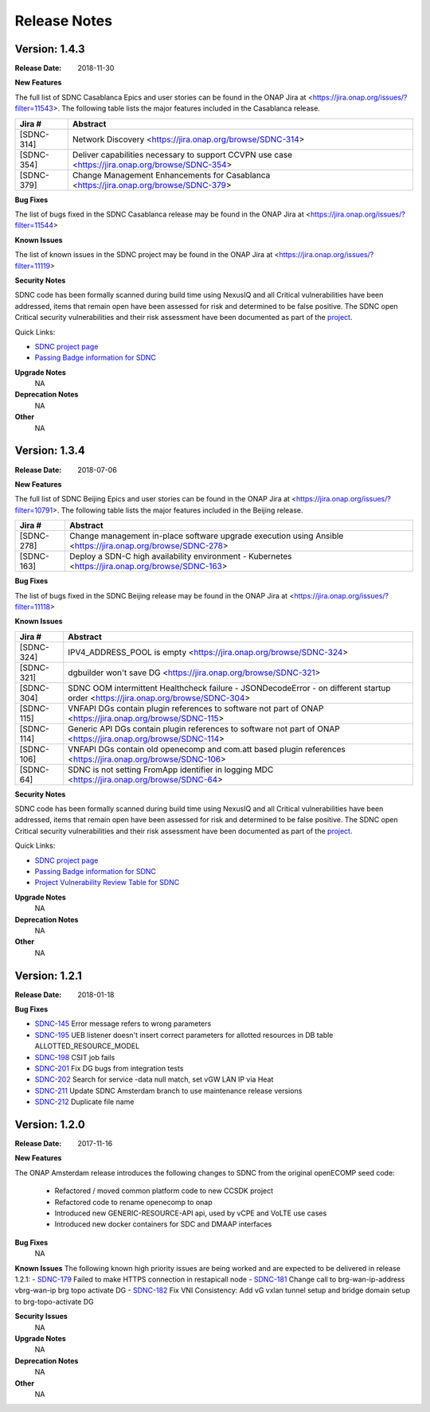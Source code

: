 .. This work is licensed under a Creative Commons Attribution 4.0 International License.

Release Notes
=============

Version: 1.4.3
--------------


:Release Date: 2018-11-30

**New Features**

The full list of SDNC Casablanca Epics and user stories can be found in the ONAP Jira at <https://jira.onap.org/issues/?filter=11543>.  The
following table lists the major features included in the Casablanca release.

+------------+--------------------------------------------------------------------------------------------------+
| Jira #     | Abstract                                                                                         |
+============+==================================================================================================+
| [SDNC-314] | Network Discovery <https://jira.onap.org/browse/SDNC-314>                                        |
+------------+--------------------------------------------------------------------------------------------------+
| [SDNC-354] | Deliver capabilities necessary to support CCVPN use case <https://jira.onap.org/browse/SDNC-354> |
+------------+--------------------------------------------------------------------------------------------------+
| [SDNC-379] | Change Management Enhancements for Casablanca <https://jira.onap.org/browse/SDNC-379>            |
+------------+--------------------------------------------------------------------------------------------------+

**Bug Fixes**

The list of bugs fixed in the SDNC Casablanca release may be found in the ONAP Jira at <https://jira.onap.org/issues/?filter=11544>


**Known Issues**

The list of known issues in the SDNC project may be found in the ONAP Jira at <https://jira.onap.org/issues/?filter=11119>


**Security Notes**

SDNC code has been formally scanned during build time using NexusIQ and all Critical vulnerabilities have been addressed, items that remain open have been assessed for risk and determined to be false positive. The SDNC open Critical security vulnerabilities and their risk assessment have been documented as part of the `project <https://wiki.onap.org/pages/viewpage.action?pageId=28379582>`_.

Quick Links:

- `SDNC project page <https://wiki.onap.org/display/DW/Software+Defined+Network+Controller+Project>`_
- `Passing Badge information for SDNC <https://bestpractices.coreinfrastructure.org/en/projects/1703>`_

**Upgrade Notes**
   NA

**Deprecation Notes**
   NA

**Other**
   NA

Version: 1.3.4
--------------


:Release Date: 2018-07-06

**New Features**

The full list of SDNC Beijing Epics and user stories can be found in the ONAP Jira at <https://jira.onap.org/issues/?filter=10791>.  The
following table lists the major features included in the Beijing release.

+------------+-------------------------------------------------------------------------------------------------------------+
| Jira #     | Abstract                                                                                                    |
+============+=============================================================================================================+
| [SDNC-278] | Change management in-place software upgrade execution using Ansible <https://jira.onap.org/browse/SDNC-278> |
+------------+-------------------------------------------------------------------------------------------------------------+
| [SDNC-163] | Deploy a SDN-C high availability environment - Kubernetes <https://jira.onap.org/browse/SDNC-163>           |
+------------+-------------------------------------------------------------------------------------------------------------+


**Bug Fixes**

The list of bugs fixed in the SDNC Beijing release may be found in the ONAP Jira at <https://jira.onap.org/issues/?filter=11118>


**Known Issues**

+------------+----------------------------------------------------------------------------------------------------------------------------------+
| Jira #     | Abstract                                                                                                                         |
+============+==================================================================================================================================+
| [SDNC-324] | IPV4_ADDRESS_POOL is empty <https://jira.onap.org/browse/SDNC-324>                                                               |
+------------+----------------------------------------------------------------------------------------------------------------------------------+
| [SDNC-321] | dgbuilder won't save DG <https://jira.onap.org/browse/SDNC-321>                                                                  |
+------------+----------------------------------------------------------------------------------------------------------------------------------+
| [SDNC-304] | SDNC OOM intermittent Healthcheck failure - JSONDecodeError - on different startup order <https://jira.onap.org/browse/SDNC-304> |
+------------+----------------------------------------------------------------------------------------------------------------------------------+
| [SDNC-115] | VNFAPI DGs contain plugin references to software not part of ONAP <https://jira.onap.org/browse/SDNC-115>                        |
+------------+----------------------------------------------------------------------------------------------------------------------------------+
| [SDNC-114] | Generic API DGs contain plugin references to software not part of ONAP <https://jira.onap.org/browse/SDNC-114>                   |
+------------+----------------------------------------------------------------------------------------------------------------------------------+
| [SDNC-106] | VNFAPI DGs contain old openecomp and com.att based plugin references <https://jira.onap.org/browse/SDNC-106>                     |
+------------+----------------------------------------------------------------------------------------------------------------------------------+
| [SDNC-64]  | SDNC is not setting FromApp identifier in logging MDC <https://jira.onap.org/browse/SDNC-64>                                     |
+------------+----------------------------------------------------------------------------------------------------------------------------------+


**Security Notes**

SDNC code has been formally scanned during build time using NexusIQ and all Critical vulnerabilities have been addressed, items that remain open have been assessed for risk and determined to be false positive. The SDNC open Critical security vulnerabilities and their risk assessment have been documented as part of the `project <https://wiki.onap.org/pages/viewpage.action?pageId=28379582>`_.

Quick Links:

- `SDNC project page <https://wiki.onap.org/display/DW/Software+Defined+Network+Controller+Project>`_
- `Passing Badge information for SDNC <https://bestpractices.coreinfrastructure.org/en/projects/1703>`_
- `Project Vulnerability Review Table for SDNC <https://wiki.onap.org/pages/viewpage.action?pageId=28379582>`_

**Upgrade Notes**
	NA

**Deprecation Notes**
	NA

**Other**
	NA

Version: 1.2.1
--------------

:Release Date: 2018-01-18

**Bug Fixes**

- `SDNC-145 <https://jira.onap.org/browse/SDNC-145>`_ Error message refers to wrong parameters
- `SDNC-195 <https://jira.onap.org/browse/SDNC-195>`_ UEB listener doesn't insert correct parameters for allotted resources in DB table ALLOTTED_RESOURCE_MODEL
- `SDNC-198 <https://jira.onap.org/browse/SDNC-198>`_ CSIT job fails
- `SDNC-201 <https://jira.onap.org/browse/SDNC-201>`_ Fix DG bugs from integration tests
- `SDNC-202 <https://jira.onap.org/browse/SDNC-202>`_ Search for service -data null match, set vGW LAN IP via Heat
- `SDNC-211 <https://jira.onap.org/browse/SDNC-211>`_ Update SDNC Amsterdam branch to use maintenance release versions
- `SDNC-212 <https://jira.onap.org/browse/SDNC-212>`_ Duplicate file name

Version: 1.2.0
--------------

:Release Date: 2017-11-16

**New Features**

The ONAP Amsterdam release introduces the following changes to SDNC from
the original openECOMP seed code:
   - Refactored / moved common platform code to new CCSDK project
   - Refactored code to rename openecomp to onap
   - Introduced new GENERIC-RESOURCE-API api, used by vCPE and VoLTE use cases
   - Introduced new docker containers for SDC and DMAAP interfaces

**Bug Fixes**
	NA
**Known Issues**
The following known high priority issues are being worked and are expected to be delivered
in release 1.2.1:
- `SDNC-179 <https://jira.onap.org/browse/SDNC-179>`_ Failed to make HTTPS connection in restapicall node
- `SDNC-181 <https://jira.onap.org/browse/SDNC-181>`_ Change call to brg-wan-ip-address vbrg-wan-ip brg topo activate DG
- `SDNC-182 <https://jira.onap.org/browse/SDNC-182>`_ Fix VNI Consistency: Add vG vxlan tunnel setup and bridge domain setup to brg-topo-activate DG

**Security Issues**
	NA

**Upgrade Notes**
	NA

**Deprecation Notes**
	NA

**Other**
	NA


